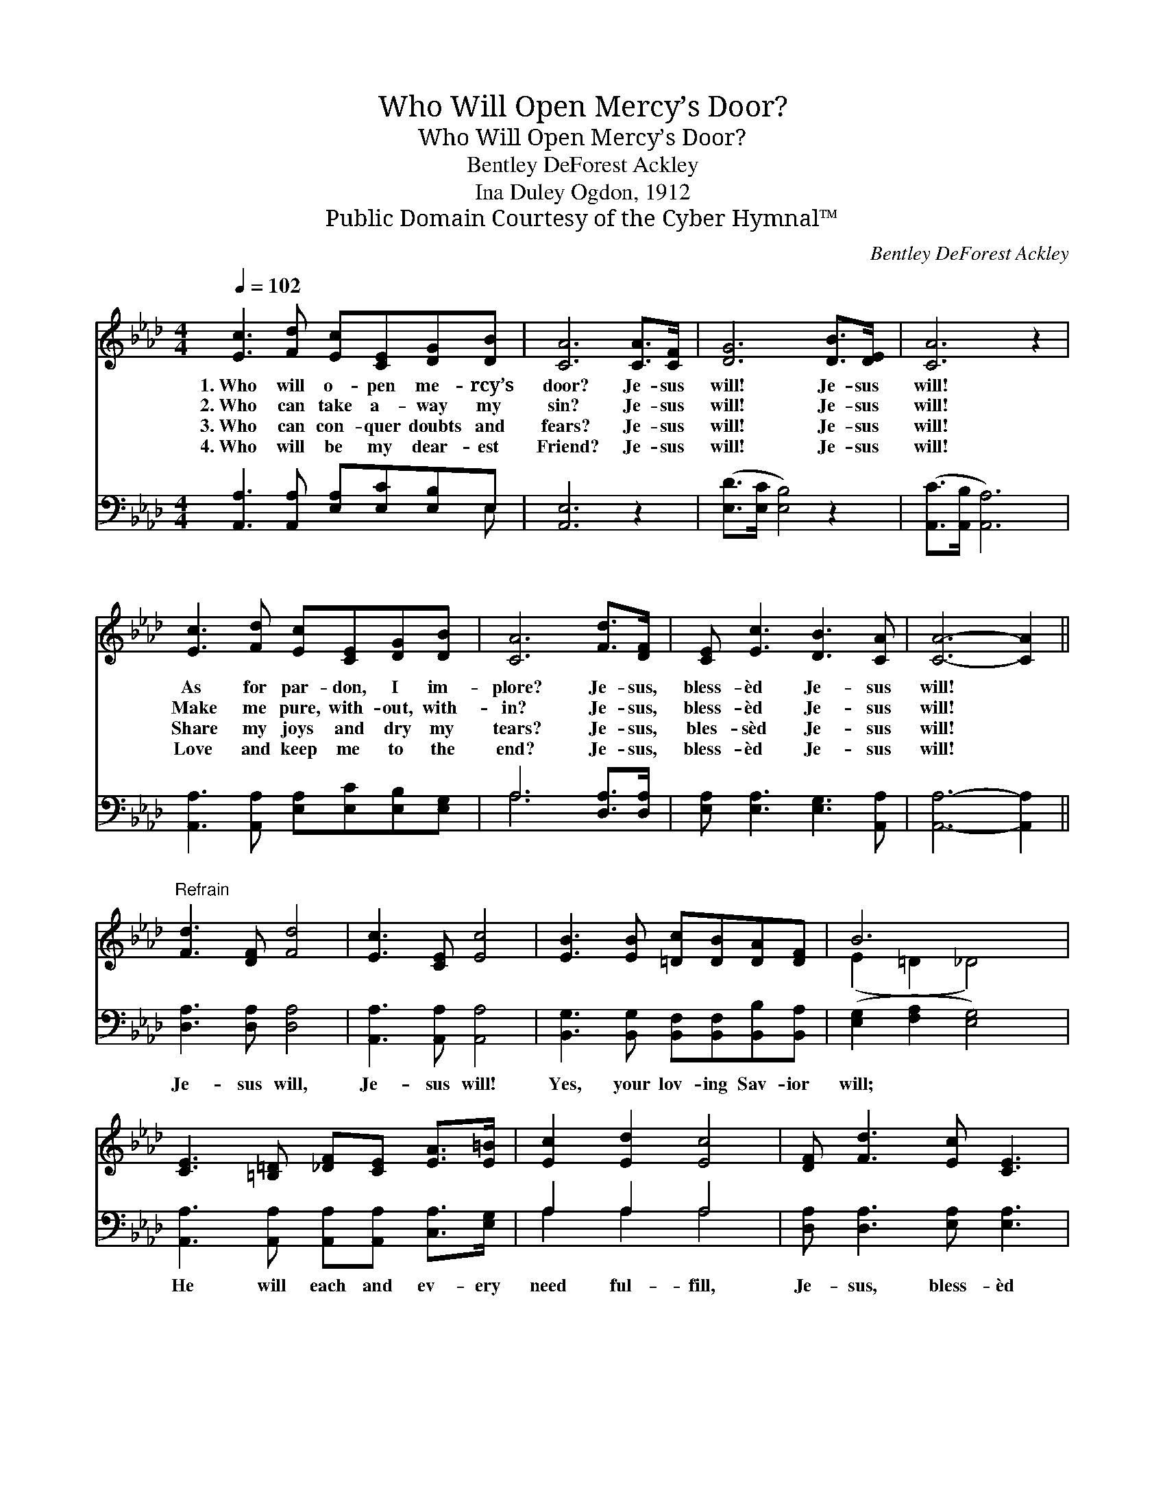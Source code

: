 X:1
T:Who Will Open Mercy’s Door?
T:Who Will Open Mercy’s Door?
T:Bentley DeForest Ackley
T:Ina Duley Ogdon, 1912
T:Public Domain Courtesy of the Cyber Hymnal™
C:Bentley DeForest Ackley
Z:Public Domain
Z:Courtesy of the Cyber Hymnal™
%%score ( 1 2 ) ( 3 4 )
L:1/8
Q:1/4=102
M:4/4
K:Ab
V:1 treble 
V:2 treble 
V:3 bass 
V:4 bass 
V:1
 [Ec]3 [Fd] [Ec][CE][DG][DB] | [CA]6 [CA]>[CF] | [DG]6 [DB]>[DE] | [CA]6 z2 | %4
w: 1.~Who will o- pen me- rcy’s|door? Je- sus|will! Je- sus|will!|
w: 2.~Who can take a- way my|sin? Je- sus|will! Je- sus|will!|
w: 3.~Who can con- quer doubts and|fears? Je- sus|will! Je- sus|will!|
w: 4.~Who will be my dear- est|Friend? Je- sus|will! Je- sus|will!|
 [Ec]3 [Fd] [Ec][CE][DG][DB] | [CA]6 [Fd]>[DF] | [CE] [Ec]3 [DB]3 [CA] | [CA]6- [CA]2 || %8
w: As for par- don, I im-|plore? Je- sus,|bless- èd Je- sus|will! *|
w: Make me pure, with- out, with-|in? Je- sus,|bless- èd Je- sus|will! *|
w: Share my joys and dry my|tears? Je- sus,|bles- sèd Je- sus|will! *|
w: Love and keep me to the|end? Je- sus,|bless- èd Je- sus|will! *|
"^Refrain" [Fd]3 [DF] [Fd]4 | [Ec]3 [CE] [Ec]4 | [EB]3 [EB] [=Dc][DB][DA][DF] | B6 x2 | %12
w: ||||
w: ||||
w: ||||
w: ||||
 [CE]3 [=B,=D] [_DF][CE] [EA]>[E=B] | [Ec]2 [Ed]2 [Ec]4 | [DF] [Fd]3 [Ec] [CE]3 | %15
w: |||
w: |||
w: |||
w: |||
 [DB]3 [CA] [CA]4 |] %16
w: |
w: |
w: |
w: |
V:2
 x8 | x8 | x8 | x8 | x8 | x8 | x8 | x8 || x8 | x8 | x8 | (E2 =D2 _D4) | x8 | x8 | x8 | x8 |] %16
V:3
 [A,,A,]3 [A,,A,] [E,A,][E,C][E,B,]E, | [A,,E,]6 z2 | ([E,D]>[E,C] [E,B,]4) z2 | %3
w: ~ ~ ~ ~ ~ ~|~|~ * *|
 ([A,,C]>[A,,B,] [A,,A,]6) | [A,,A,]3 [A,,A,] [E,A,][E,C][E,B,][E,G,] | A,6 [D,A,]>[D,A,] | %6
w: ~ * *|~ ~ ~ ~ ~ ~|~ ~ ~|
 [E,A,] [E,A,]3 [E,G,]3 [A,,A,] | [A,,A,]6- [A,,A,]2 || [D,A,]3 [D,A,] [D,A,]4 | %9
w: ~ ~ ~ ~|~ *|Je- sus will,|
 [A,,A,]3 [A,,A,] [A,,A,]4 | [B,,G,]3 [B,,G,] [B,,F,][B,,F,][B,,B,][B,,A,] | %11
w: Je- sus will!|Yes, your lov- ing Sav- ior|
 ([E,G,]2 [F,A,]2 [E,G,]4) | [A,,A,]3 [A,,A,] [A,,A,][A,,A,] [C,A,]>[E,G,] | A,2 A,2 A,4 | %14
w: will; * *|He will each and ev- ery|need ful- fill,|
 [D,A,] [D,A,]3 [E,A,] [E,A,]3 | [E,G,]3 [A,,A,] [A,,E,]4 |] %16
w: Je- sus, bless- èd|Je- sus will!|
V:4
 x7 E, | x8 | x8 | x8 | x8 | A,6 x2 | x8 | x8 || x8 | x8 | x8 | x8 | x8 | A,2 A,2 A,4 | x8 | x8 |] %16

